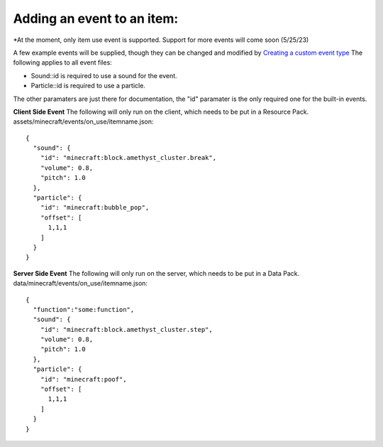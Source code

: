 Adding an event to an item:
===============
*At the moment, only item use event is supported. Support for more events will come soon (5/25/23)

A few example events will be supplied, though they can be changed and modified by `Creating a custom event type <adding_custom_events>`_
The following applies to all event files:

- Sound::id is required to use a sound for the event.

- Particle::id is required to use a particle.

The other paramaters are just there for documentation, the "id" paramater is the only required one for the built-in events.


**Client Side Event**
The following will only run on the client, which needs to be put in a Resource Pack.
assets/minecraft/events/on_use/itemname.json:
::
  {
    "sound": {
      "id": "minecraft:block.amethyst_cluster.break",
      "volume": 0.8,
      "pitch": 1.0
    },
    "particle": {
      "id": "minecraft:bubble_pop",
      "offset": [
        1,1,1
      ]
    }
  }

**Server Side Event**
The following will only run on the server, which needs to be put in a Data Pack.
data/minecraft/events/on_use/itemname.json:
::
  {
    "function":"some:function",
    "sound": {
      "id": "minecraft:block.amethyst_cluster.step",
      "volume": 0.8,
      "pitch": 1.0
    },
    "particle": {
      "id": "minecraft:poof",
      "offset": [
        1,1,1
      ]
    }
  }



